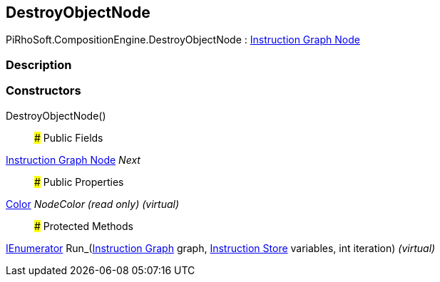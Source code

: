[#reference/destroy-object-node]

## DestroyObjectNode

PiRhoSoft.CompositionEngine.DestroyObjectNode : <<manual/instruction-graph-node,Instruction Graph Node>>

### Description

### Constructors

DestroyObjectNode()::

### Public Fields

<<manual/instruction-graph-node,Instruction Graph Node>> _Next_::

### Public Properties

https://docs.unity3d.com/ScriptReference/Color.html[Color^] _NodeColor_ _(read only)_ _(virtual)_::

### Protected Methods

https://docs.microsoft.com/en-us/dotnet/api/System.Collections.IEnumerator[IEnumerator^] Run_(<<manual/instruction-graph,Instruction Graph>> graph, <<manual/instruction-store,Instruction Store>> variables, int iteration) _(virtual)_::